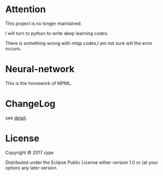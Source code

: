* Attention
This project is no longer maintained.

I will turn to python to write deep learning codes.

There is something wrong with mlqp codes,I am not sure will the error occurs.
* Neural-network

This is the homework of MPML.
* ChangeLog
see [[file:CHANGELOG.org][detail]].
* License

Copyright © 2017 cjqw

Distributed under the Eclipse Public License either version 1.0 or (at
your option) any later version.
